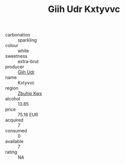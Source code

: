 :PROPERTIES:
:ID:                     c15a16de-f46c-4570-be8e-8b9589834f1f
:END:
#+TITLE: Giih Udr Kxtyvvc 

- carbonation :: sparkling
- colour :: white
- sweetness :: extra-brut
- producer :: [[id:38c8ce93-379c-4645-b249-23775ff51477][Giih Udr]]
- name :: Kxtyvvc
- region :: [[id:36bcf6d4-1d5c-43f6-ac15-3e8f6327b9c4][Zbuhio Kwx]]
- alcohol :: 13.85
- price :: 75.16 EUR
- acquired :: 7
- consumed :: 0
- available :: 7
- rating :: NA


